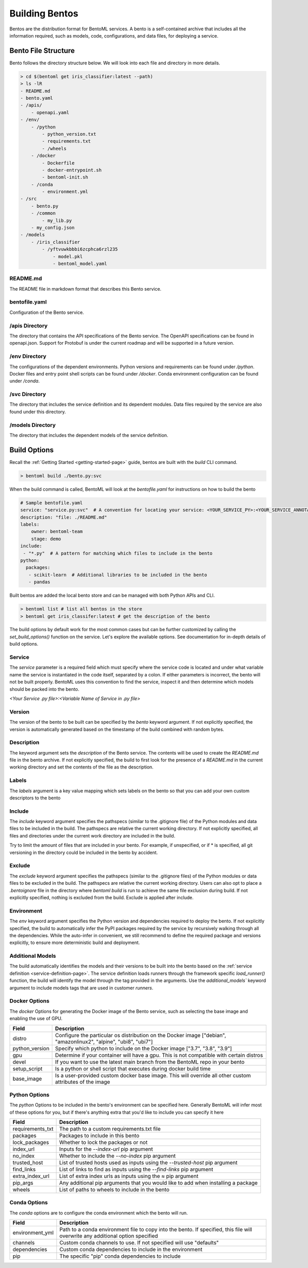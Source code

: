 .. _building-bentos-page:

Building Bentos
***************

Bentos are the distribution format for BentoML services. A bento is a self-contained archive that 
includes all the information required, such as models, code, configurations, and data files, for 
deploying a service.

Bento File Structure
--------------------

Bento follows the directory structure below. We will look into each file and directory in more details.

.. code-block:: bash

    > cd $(bentoml get iris_classifier:latest --path)
    > ls -lR
    - README.md
    - bento.yaml
    - /apis/
        - openapi.yaml
    - /env/
        - /python
            - python_version.txt
            - requirements.txt
            - /wheels
        - /docker
            - Dockerfile
            - docker-entrypoint.sh
            - bentoml-init.sh
        - /conda
            - environment.yml
    - /src
        - bento.py
        - /common
            - my_lib.py
        - my_config.json
    - /models
        - /iris_classifier
            - /yftvuwkbbbi6zcphca6rzl235
                - model.pkl
                - bentoml_model.yaml 

README.md
^^^^^^^^^

The README file in markdown format that describes this Bento service.

bentofile.yaml
^^^^^^^^^^

Configuration of the Bento service.

/apis Directory
^^^^^^^^^^^^^^^

The directory that contains the API specifications of the Bento service. The OpenAPI specifications can 
be found in openapi.json. Support for Protobuf is under the current roadmap and will be supported in a 
future version.

/env Directory
^^^^^^^^^^^^^^

The configurations of the dependent environments. Python versions and requirements can be found under 
`/python`. Docker files and entry point shell scripts can be found under `/docker`. Conda environment 
configuration can be found under `/conda`.

/svc Directory
^^^^^^^^^^^^^^

The directory that includes the service definition and its dependent modules. Data files required by 
the service are also found under this directory.

/models Directory
^^^^^^^^^^^^^^^^^

The directory that includes the dependent models of the service definition.

Build Options
-------------

Recall the :ref:`Getting Started <getting-started-page>` guide, bentos are built with the `build` CLI 
command.

.. code-block:: bash

    > bentoml build ./bento.py:svc

When the build command is called, BentoML will look at the `bentofile.yaml` for instructions on how to build the bento

.. code-block:: yaml

    # Sample bentofile.yaml
    service: "service.py:svc"  # A convention for locating your service: <YOUR_SERVICE_PY>:<YOUR_SERVICE_ANNOTATION>
    description: "file: ./README.md"
    labels:
        owner: bentoml-team
        stage: demo
    include:
     - "*.py"  # A pattern for matching which files to include in the bento
    python:
      packages:
       - scikit-learn  # Additional libraries to be included in the bento
       - pandas

Built bentos are added the local bento store and can be managed with both Python APIs and CLI.

.. code-block:: bash

    > bentoml list # list all bentos in the store
    > bentoml get iris_classifer:latest # get the description of the bento

The build options by default work for the most common cases but can be further customized by calling 
the `set_build_options()` function on the service. Let's explore the available options. See documentation 
for in-depth details of build options.

Service
^^^^^^^
The `service` parameter is a required field which must specify where the service code is located and under what variable
name the service is instantiated in the code itself, separated by a colon. If either parameters is incorrect, the bento will
not be built properly. BentoML uses this convention to find the service, inspect it and then determine which models should be
packed into the bento.

`<Your Service .py file>:<Variable Name of Service in .py file>`

Version
^^^^^^^

The version of the bento to be built can be specified by the `bento` keyword argument. If not explicitly
specified, the version is automatically generated based on the timestamp of the build combined with random bytes.

Description
^^^^^^^^^^^

The keyword argument sets the `description` of the Bento service. The contents will be used to create the 
`README.md` file in the bento archive. If not explicitly specified, the build to first look for the 
presence of a `README.md` in the current working directory and set the contents of the file as the 
description.

Labels
^^^^^^
The `labels` argument is a key value mapping which sets labels on the bento so that you can add your own custom descriptors to the bento

Include
^^^^^^^

The `include` keyword argument specifies the pathspecs (similar to the .gitignore file) of the Python 
modules and data files to be included in the build. The pathspecs are relative the current working 
directory. If not explicitly specified, all files and directories under the current work directory are 
included in the build.

Try to limit the amount of files that are included in your bento. For example, if unspecified, or if * is specified, all
git versioning in the directory could be included in the bento by accident.

Exclude
^^^^^^^

The `exclude` keyword argument specifies the pathspecs (similar to the .gitignore files) of the Python 
modules or data files to be excluded in the build. The pathspecs are relative the current working 
directory. Users can also opt to place a `.bentoignore` file in the directory where `bentoml build` is 
run to achieve the same file exclusion during build. If not explicitly specified, nothing is excluded 
from the build. Exclude is applied after include.

Environment
^^^^^^^^^^^

The `env` keyword argument specifies the Python version and dependencies required to deploy the bento.
If not explicitly specified, the build to automatically infer the PyPI packages required by the service
by recursively walking through all the dependencies. While the auto-infer in convenient, we still
recommend to define the required package and versions explicitly, to ensure more deterministic build
and deployment.


Additional Models
^^^^^^^^^^^^^^^^^

The build automatically identifies the models and their versions to be built into the bento based on the
:ref:`service definition <service-definition-page>`. The service definition loads runners through
the framework specific `load_runner()` function, the build will identify the model through the tag
provided in the arguments. Use the `additional_models`` keyword argument to include models tags that
are used in customer `runners`.


Docker Options
^^^^^^^^^^^^^^

The `docker` Options for generating the Docker image of the Bento service, such as selecting the base image and
enabling the use of GPU.

+-----------------+--------------------------------------------------------------------------------------------------------------------+
| Field           | Description                                                                                                        |
+=================+====================================================================================================================+
| distro          | Configure the particular os distribution on the Docker image ["debian", "amazonlinux2", "alpine", "ubi8", "ubi7"]  |
+-----------------+--------------------------------------------------------------------------------------------------------------------+
| python_version  | Specify which python to include on the Docker image ["3.7", "3.8", "3.9"]                                          |
+-----------------+--------------------------------------------------------------------------------------------------------------------+
| gpu             | Determine if your container will have a gpu. This is not compatible with certain distros                           |
+-----------------+--------------------------------------------------------------------------------------------------------------------+
| devel           | If you want to use the latest main branch from the BentoML repo in your bento                                      |
+-----------------+--------------------------------------------------------------------------------------------------------------------+
| setup_script    | Is a python or shell script that executes during docker build time                                                 |
+-----------------+--------------------------------------------------------------------------------------------------------------------+
| base_image      | Is a user-provided custom docker base image. This will override all other custom attributes of the image           |
+-----------------+--------------------------------------------------------------------------------------------------------------------+

Python Options
^^^^^^^^^^^^^^

The `python` Options to be included in the bento's environment can be specified here. Generally BentoML will infer most of
these options for you, but if there's anything extra that you'd like to include you can specify it here

+-------------------+------------------------------------------------------------------------------------+
| Field             | Description                                                                        |
+===================+====================================================================================+
| requirements_txt  | The path to a custom requirements.txt file                                         |
+-------------------+------------------------------------------------------------------------------------+
| packages          | Packages to include in this bento                                                  |
+-------------------+------------------------------------------------------------------------------------+
| lock_packages     | Whether to lock the packages or not                                                |
+-------------------+------------------------------------------------------------------------------------+
| index_url         | Inputs for the `--index-url` pip argument                                          |
+-------------------+------------------------------------------------------------------------------------+
| no_index          | Whether to include the `--no-index` pip argument                                   |
+-------------------+------------------------------------------------------------------------------------+
| trusted_host      | List of trusted hosts used as inputs using the `--trusted-host` pip argument       |
+-------------------+------------------------------------------------------------------------------------+
| find_links        | List of links to find as inputs using the `--find-links` pip argument              |
+-------------------+------------------------------------------------------------------------------------+
| extra_index_url   | List of extra index urls as inputs using the `≈` pip argument                      |
+-------------------+------------------------------------------------------------------------------------+
| pip_args          | Any additional pip arguments that you would like to add when installing a package  |
+-------------------+------------------------------------------------------------------------------------+
| wheels            | List of paths to wheels to include in the bento                                    |
+-------------------+------------------------------------------------------------------------------------+

Conda Options
^^^^^^^^^^^^^

The `conda` options are to configure the conda environment which the bento will run.

+------------------+----------------------------------------------------------------------------------------------------------------------------------+
| Field            | Description                                                                                                                      |
+==================+==================================================================================================================================+
| environment_yml  | Path to a conda environment file to copy into the bento. If specified, this file will overwrite any additional option specified  |
+------------------+----------------------------------------------------------------------------------------------------------------------------------+
| channels         | Custom conda channels to use. If not specified will use "defaults"                                                               |
+------------------+----------------------------------------------------------------------------------------------------------------------------------+
| dependencies     | Custom conda dependencies to include in the environment                                                                          |
+------------------+----------------------------------------------------------------------------------------------------------------------------------+
| pip              | The specific "pip" conda dependencies to include                                                                                 |
+------------------+----------------------------------------------------------------------------------------------------------------------------------+

